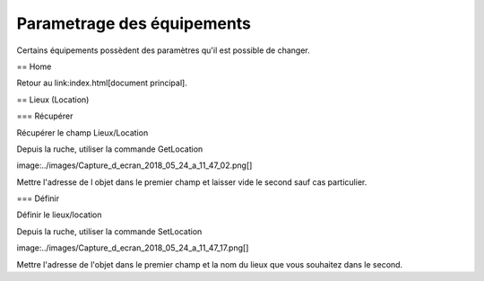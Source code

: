 Parametrage des équipements
===========================

Certains équipements possèdent des paramètres qu'il est possible de changer.

.. note:

 La norme le permet mais très peu d'équipement le supportent.

== Home

Retour au link:index.html[document principal].

== Lieux (Location)

=== Récupérer

Récupérer le champ Lieux/Location

Depuis la ruche, utiliser la commande GetLocation

image:../images/Capture_d_ecran_2018_05_24_a_11_47_02.png[]

Mettre l'adresse de l objet dans le premier champ et laisser vide le second sauf cas particulier.

=== Définir

Définir le lieux/location

Depuis la ruche, utiliser la commande SetLocation

image:../images/Capture_d_ecran_2018_05_24_a_11_47_17.png[]

Mettre l'adresse de l'objet dans le premier champ et la nom du lieux que vous souhaitez dans le second.
